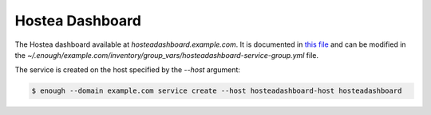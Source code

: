 Hostea Dashboard
================

The Hostea dashboard available at `hosteadashboard.example.com`. It is documented in `this file
<https://lab.enough.community/main/infrastructure/blob/master/playbooks/hosteadashboard/roles/hosteadashboard/defaults/main.yml>`__
and can be modified in the
`~/.enough/example.com/inventory/group_vars/hosteadashboard-service-group.yml`
file.

The service is created on the host specified by the `--host` argument:

.. code::

    $ enough --domain example.com service create --host hosteadashboard-host hosteadashboard
